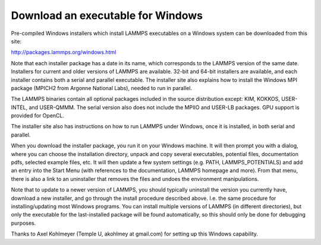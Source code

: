 Download an executable for Windows
==================================

Pre-compiled Windows installers which install LAMMPS executables on a
Windows system can be downloaded from this site:

`http://packages.lammps.org/windows.html <http://packages.lammps.org/windows.html>`_

Note that each installer package has a date in its name, which
corresponds to the LAMMPS version of the same date.  Installers for
current and older versions of LAMMPS are available.  32-bit and 64-bit
installers are available, and each installer contains both a serial
and parallel executable.  The installer site also explains how to
install the Windows MPI package (MPICH2 from Argonne National Labs),
needed to run in parallel.

The LAMMPS binaries contain all optional packages included in the
source distribution except: KIM, KOKKOS, USER-INTEL, and USER-QMMM.
The serial version also does not include the MPIIO and
USER-LB packages.  GPU support is provided for OpenCL.

The installer site also has instructions on how to run LAMMPS under
Windows, once it is installed, in both serial and parallel.

When you download the installer package, you run it on your Windows
machine.  It will then prompt you with a dialog, where you can choose
the installation directory, unpack and copy several executables,
potential files, documentation pdfs, selected example files, etc.  It
will then update a few system settings (e.g. PATH, LAMMPS\_POTENTIALS)
and add an entry into the Start Menu (with references to the
documentation, LAMMPS homepage and more).  From that menu, there is
also a link to an uninstaller that removes the files and undoes the
environment manipulations.

Note that to update to a newer version of LAMMPS, you should typically
uninstall the version you currently have, download a new installer,
and go through the install procedure described above.  I.e. the same
procedure for installing/updating most Windows programs.  You can
install multiple versions of LAMMPS (in different directories), but
only the executable for the last-installed package will be found
automatically, so this should only be done for debugging purposes.

Thanks to Axel Kohlmeyer (Temple U, akohlmey at gmail.com) for setting
up this Windows capability.


.. _lws: http://lammps.sandia.gov
.. _ld: Manual.html
.. _lc: Commands_all.html
